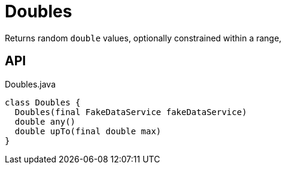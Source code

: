 = Doubles
:Notice: Licensed to the Apache Software Foundation (ASF) under one or more contributor license agreements. See the NOTICE file distributed with this work for additional information regarding copyright ownership. The ASF licenses this file to you under the Apache License, Version 2.0 (the "License"); you may not use this file except in compliance with the License. You may obtain a copy of the License at. http://www.apache.org/licenses/LICENSE-2.0 . Unless required by applicable law or agreed to in writing, software distributed under the License is distributed on an "AS IS" BASIS, WITHOUT WARRANTIES OR  CONDITIONS OF ANY KIND, either express or implied. See the License for the specific language governing permissions and limitations under the License.

Returns random `double` values, optionally constrained within a range,

== API

[source,java]
.Doubles.java
----
class Doubles {
  Doubles(final FakeDataService fakeDataService)
  double any()
  double upTo(final double max)
}
----

